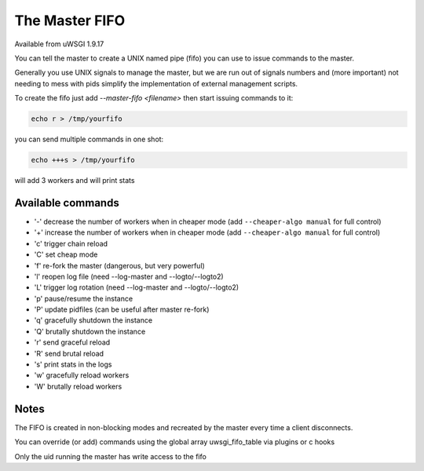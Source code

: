The Master FIFO
===============

Available from uWSGI 1.9.17

You can tell the master to create a UNIX named pipe (fifo) you can use to issue commands to the master.

Generally you use UNIX signals to manage the master, but we are run out of signals numbers and (more important) not needing to mess with pids
simplify the implementation of external management scripts.

To create the fifo just add `--master-fifo <filename>` then start issuing commands to it:

.. code-block:: sh

   echo r > /tmp/yourfifo
   
you can send multiple commands in one shot:

.. code-block:: sh

   echo +++s > /tmp/yourfifo
   
will add 3 workers and will print stats

Available commands
******************

* '-' decrease the number of workers when in cheaper mode (add ``--cheaper-algo manual`` for full control)
* '+' increase the number of workers when in cheaper mode (add ``--cheaper-algo manual`` for full control)
* 'c' trigger chain reload
* 'C' set cheap mode
* 'f' re-fork the master (dangerous, but very powerful)
* 'l' reopen log file (need --log-master and --logto/--logto2)
* 'L' trigger log rotation (need --log-master and --logto/--logto2)
* 'p' pause/resume the instance
* 'P' update pidfiles (can be useful after master re-fork)
* 'q' gracefully shutdown the instance
* 'Q' brutally shutdown the instance
* 'r' send graceful reload
* 'R' send brutal reload
* 's' print stats in the logs
* 'w' gracefully reload workers
* 'W' brutally reload workers

Notes
*****

The FIFO is created in non-blocking modes and recreated by the master every time a client disconnects.

You can override (or add) commands using the global array uwsgi_fifo_table via plugins or c hooks

Only the uid running the master has write access to the fifo

